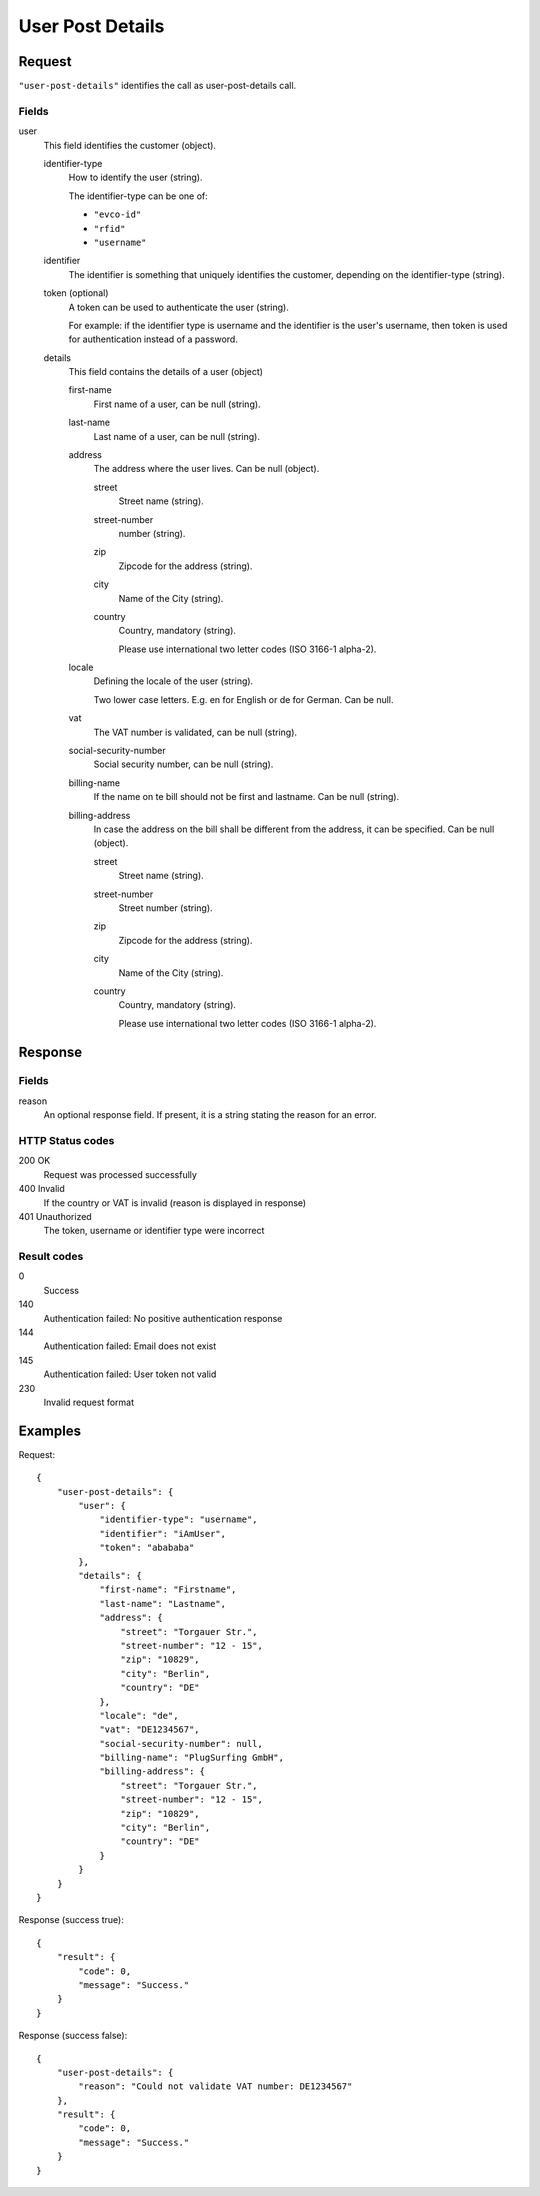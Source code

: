 .. highlight:: js

.. _calls-userpostdetails-docs:

User Post Details
=================

Request
-------

``"user-post-details"`` identifies the call as user-post-details call.

Fields
~~~~~~

user
    This field identifies the customer (object).

    identifier-type
        How to identify the user (string).

        The identifier-type can be one of:

        * ``"evco-id"``
        * ``"rfid"``
        * ``"username"``

    identifier
        The identifier is something that uniquely identifies the customer,
        depending on the identifier-type (string).

    token (optional)
        A token can be used to authenticate the user (string).

        For example: if the identifier type is username and the identifier is the user's username,
        then token is used for authentication instead of a password.

    details
        This field contains the details of a user (object)

        first-name
            First name of a user, can be null (string).

        last-name
            Last name of a user, can be null (string).

        address
            The address where the user lives. Can be null (object).

            street
                Street name (string).

            street-number
                number (string).

            zip
                Zipcode for the address (string).

            city
                Name of the City (string).

            country
                Country, mandatory (string).

                Please use international two letter codes (ISO 3166-1 alpha-2).

        locale
            Defining the locale of the user (string).

            Two lower case letters. E.g. en for English or de for German. Can be null.

        vat
            The VAT number is validated, can be null (string).

        social-security-number
            Social security number, can be null (string).

        billing-name
            If the name on te bill should not be first and lastname. Can be null (string).

        billing-address
            In case the address on the bill shall be different from the address, it can be specified. Can be null (object).

            street
                Street name (string).

            street-number
                Street number (string).

            zip
                Zipcode for the address (string).

            city
                Name of the City (string).

            country
                Country, mandatory (string).

                Please use international two letter codes (ISO 3166-1 alpha-2).

Response
--------

Fields
~~~~~~
reason
    An optional response field. If present, it is a string stating the reason for an error.

HTTP Status codes
~~~~~~~~~~~~~~~~~
200 OK
   Request was processed successfully
400 Invalid
   If the country or VAT is invalid (reason is displayed in response)
401 Unauthorized
   The token, username or identifier type were incorrect

Result codes
~~~~~~~~~~~~
0
    Success
140
    Authentication failed: No positive authentication response
144
    Authentication failed: Email does not exist
145
    Authentication failed: User token not valid
230
    Invalid request format

Examples
--------

Request::

    {
        "user-post-details": {
            "user": {
                "identifier-type": "username",
                "identifier": "iAmUser",
                "token": "abababa"
            },
            "details": {
                "first-name": "Firstname",
                "last-name": "Lastname",
                "address": {
                    "street": "Torgauer Str.",
                    "street-number": "12 - 15",
                    "zip": "10829",
                    "city": "Berlin",
                    "country": "DE"
                },
                "locale": "de",
                "vat": "DE1234567",
                "social-security-number": null,
                "billing-name": "PlugSurfing GmbH",
                "billing-address": {
                    "street": "Torgauer Str.",
                    "street-number": "12 - 15",
                    "zip": "10829",
                    "city": "Berlin",
                    "country": "DE"
                }
            }
        }
    }

Response (success true)::

    {
        "result": {
            "code": 0,
            "message": "Success."
        }
    }

Response (success false)::

    {
        "user-post-details": {
            "reason": "Could not validate VAT number: DE1234567"
        },
        "result": {
            "code": 0,
            "message": "Success."
        }
    }

